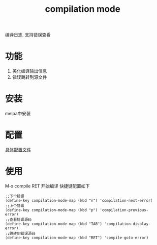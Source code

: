 #+TITLE: compilation mode
#+INFOJS_OPT: path:../script/org-info.js
#+INFOJS_OPT: home:http://wcq.fun
#+INFOJS_OPT: toc:t ltoc:t
#+INFOJS_OPT: view:info mouse:underline buttons:nil

编译日志, 支持错误查看

* 功能
  1. 美化编译输出信息
  2. 错误跳转到源文件
* 安装
  melpa中安装
* 配置
  [[file:init-compilation-mode.el][具体配置文件]]
* 使用
  M-x compile RET 开始编译
  快捷键配置如下
  #+BEGIN_EXAMPLE
  ;;下个错误
  (define-key compilation-mode-map (kbd "n") 'compilation-next-error)
  ;;上个错误
  (define-key compilation-mode-map (kbd "p") 'compilation-previous-error)
  ;;查看错误源码
  (define-key compilation-mode-map (kbd "TAB") 'compilation-display-error)
  ;;跳转到错误源码
  (define-key compilation-mode-map (kbd "RET") 'compile-goto-error)
  #+END_EXAMPLE


  
